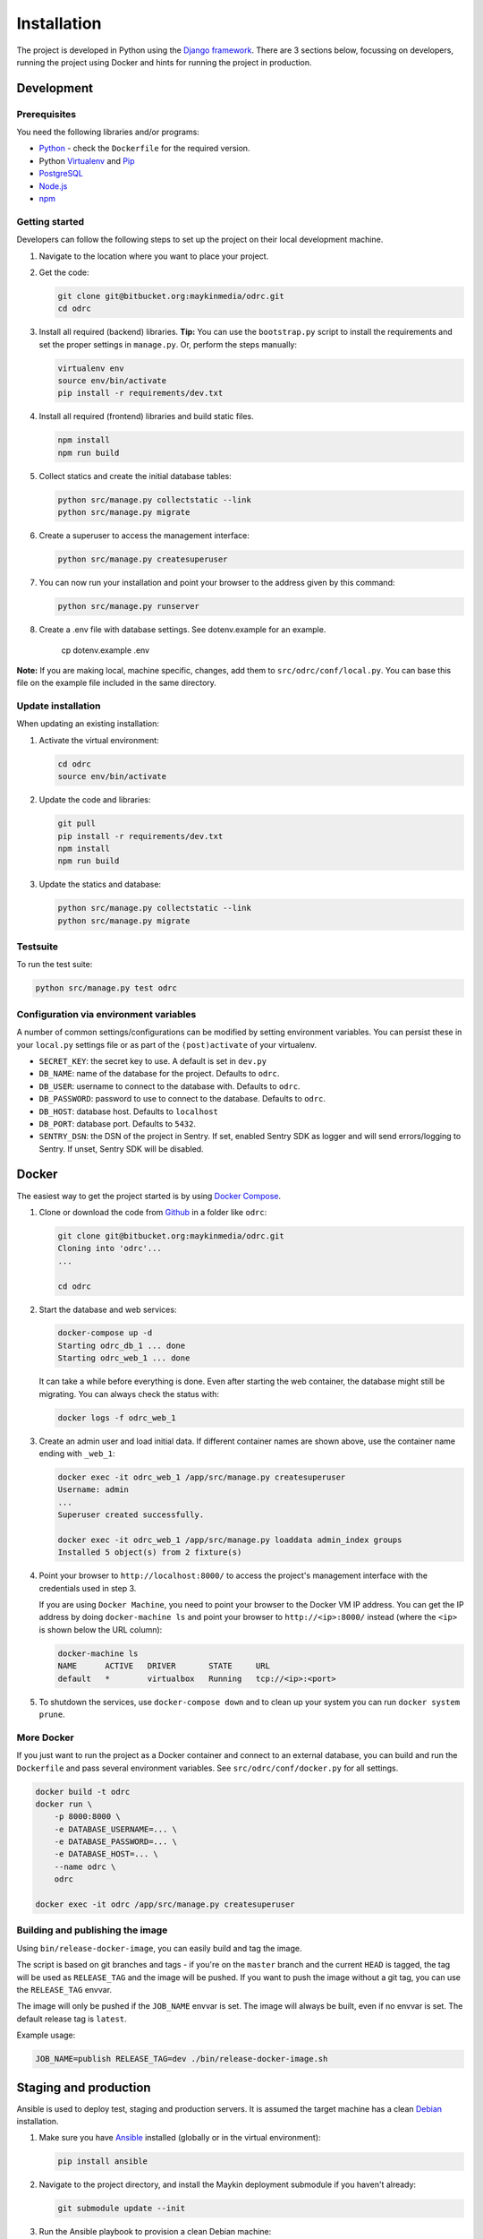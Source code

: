 ============
Installation
============

The project is developed in Python using the `Django framework`_. There are 3
sections below, focussing on developers, running the project using Docker and
hints for running the project in production.

.. _Django framework: https://www.djangoproject.com/


Development
===========


Prerequisites
-------------

You need the following libraries and/or programs:

* `Python`_ - check the ``Dockerfile`` for the required version.
* Python `Virtualenv`_ and `Pip`_
* `PostgreSQL`_
* `Node.js`_
* `npm`_

.. _Python: https://www.python.org/
.. _Virtualenv: https://virtualenv.pypa.io/en/stable/
.. _Pip: https://packaging.python.org/tutorials/installing-packages/#ensure-pip-setuptools-and-wheel-are-up-to-date
.. _PostgreSQL: https://www.postgresql.org
.. _Node.js: http://nodejs.org/
.. _npm: https://www.npmjs.com/


Getting started
---------------

Developers can follow the following steps to set up the project on their local
development machine.

1. Navigate to the location where you want to place your project.

2. Get the code:

   .. code-block:: bash

       git clone git@bitbucket.org:maykinmedia/odrc.git
       cd odrc

3. Install all required (backend) libraries.
   **Tip:** You can use the ``bootstrap.py`` script to install the requirements
   and set the proper settings in ``manage.py``. Or, perform the steps
   manually:

   .. code-block:: bash

       virtualenv env
       source env/bin/activate
       pip install -r requirements/dev.txt

4. Install all required (frontend) libraries and build static files.

   .. code-block:: bash

       npm install
       npm run build

5. Collect statics and create the initial database tables:

   .. code-block:: bash

       python src/manage.py collectstatic --link
       python src/manage.py migrate

6. Create a superuser to access the management interface:

   .. code-block:: bash

       python src/manage.py createsuperuser

7. You can now run your installation and point your browser to the address
   given by this command:

   .. code-block:: bash

       python src/manage.py runserver

8. Create a .env file with database settings. See dotenv.example for an example.

        cp dotenv.example .env


**Note:** If you are making local, machine specific, changes, add them to
``src/odrc/conf/local.py``. You can base this file on the
example file included in the same directory.


Update installation
-------------------

When updating an existing installation:

1. Activate the virtual environment:

   .. code-block:: bash

       cd odrc
       source env/bin/activate

2. Update the code and libraries:

   .. code-block:: bash

       git pull
       pip install -r requirements/dev.txt
       npm install
       npm run build

3. Update the statics and database:

   .. code-block:: bash

       python src/manage.py collectstatic --link
       python src/manage.py migrate


Testsuite
---------

To run the test suite:

.. code-block:: bash

    python src/manage.py test odrc

Configuration via environment variables
---------------------------------------

A number of common settings/configurations can be modified by setting
environment variables. You can persist these in your ``local.py`` settings
file or as part of the ``(post)activate`` of your virtualenv.

* ``SECRET_KEY``: the secret key to use. A default is set in ``dev.py``

* ``DB_NAME``: name of the database for the project. Defaults to ``odrc``.
* ``DB_USER``: username to connect to the database with. Defaults to ``odrc``.
* ``DB_PASSWORD``: password to use to connect to the database. Defaults to ``odrc``.
* ``DB_HOST``: database host. Defaults to ``localhost``
* ``DB_PORT``: database port. Defaults to ``5432``.

* ``SENTRY_DSN``: the DSN of the project in Sentry. If set, enabled Sentry SDK as
  logger and will send errors/logging to Sentry. If unset, Sentry SDK will be
  disabled.

Docker
======

The easiest way to get the project started is by using `Docker Compose`_.

1. Clone or download the code from `Github`_ in a folder like
   ``odrc``:

   .. code-block:: bash

       git clone git@bitbucket.org:maykinmedia/odrc.git
       Cloning into 'odrc'...
       ...

       cd odrc

2. Start the database and web services:

   .. code-block:: bash

       docker-compose up -d
       Starting odrc_db_1 ... done
       Starting odrc_web_1 ... done

   It can take a while before everything is done. Even after starting the web
   container, the database might still be migrating. You can always check the
   status with:

   .. code-block:: bash

       docker logs -f odrc_web_1

3. Create an admin user and load initial data. If different container names
   are shown above, use the container name ending with ``_web_1``:

   .. code-block:: bash

       docker exec -it odrc_web_1 /app/src/manage.py createsuperuser
       Username: admin
       ...
       Superuser created successfully.

       docker exec -it odrc_web_1 /app/src/manage.py loaddata admin_index groups
       Installed 5 object(s) from 2 fixture(s)

4. Point your browser to ``http://localhost:8000/`` to access the project's
   management interface with the credentials used in step 3.

   If you are using ``Docker Machine``, you need to point your browser to the
   Docker VM IP address. You can get the IP address by doing
   ``docker-machine ls`` and point your browser to
   ``http://<ip>:8000/`` instead (where the ``<ip>`` is shown below the URL
   column):

   .. code-block:: bash

       docker-machine ls
       NAME      ACTIVE   DRIVER       STATE     URL
       default   *        virtualbox   Running   tcp://<ip>:<port>

5. To shutdown the services, use ``docker-compose down`` and to clean up your
   system you can run ``docker system prune``.

.. _Docker Compose: https://docs.docker.com/compose/install/
.. _Github: https://github.com/maykinmedia/odrc/


More Docker
-----------

If you just want to run the project as a Docker container and connect to an
external database, you can build and run the ``Dockerfile`` and pass several
environment variables. See ``src/odrc/conf/docker.py`` for
all settings.

.. code-block:: bash

    docker build -t odrc
    docker run \
        -p 8000:8000 \
        -e DATABASE_USERNAME=... \
        -e DATABASE_PASSWORD=... \
        -e DATABASE_HOST=... \
        --name odrc \
        odrc

    docker exec -it odrc /app/src/manage.py createsuperuser

Building and publishing the image
---------------------------------

Using ``bin/release-docker-image``, you can easily build and tag the image.

The script is based on git branches and tags - if you're on the ``master``
branch and the current ``HEAD`` is tagged, the tag will be used as
``RELEASE_TAG`` and the image will be pushed. If you want to push the image
without a git tag, you can use the ``RELEASE_TAG`` envvar.

The image will only be pushed if the ``JOB_NAME`` envvar is set. The image
will always be built, even if no envvar is set. The default release tag is
``latest``.

Example usage:

.. code-block:: bash

    JOB_NAME=publish RELEASE_TAG=dev ./bin/release-docker-image.sh


Staging and production
======================

Ansible is used to deploy test, staging and production servers. It is assumed
the target machine has a clean `Debian`_ installation.

1. Make sure you have `Ansible`_ installed (globally or in the virtual
   environment):

   .. code-block:: bash

       pip install ansible

2. Navigate to the project directory, and install the Maykin deployment
   submodule if you haven't already:

   .. code-block:: bash

       git submodule update --init

3. Run the Ansible playbook to provision a clean Debian machine:

   .. code-block:: bash

       cd deployment
       ansible-playbook <test/staging/production>.yml

For more information, see the ``README`` file in the deployment directory.

.. _Debian: https://www.debian.org/
.. _Ansible: https://pypi.org/project/ansible/


Settings
========

All settings for the project can be found in
``src/odrc/conf``.
The file ``local.py`` overwrites settings from the base configuration.


Commands
========

Commands can be executed using:

.. code-block:: bash

    python src/manage.py <command>

There are no specific commands for the project. See
`Django framework commands`_ for all default commands, or type
``python src/manage.py --help``.

.. _Django framework commands: https://docs.djangoproject.com/en/dev/ref/django-admin/#available-commands
